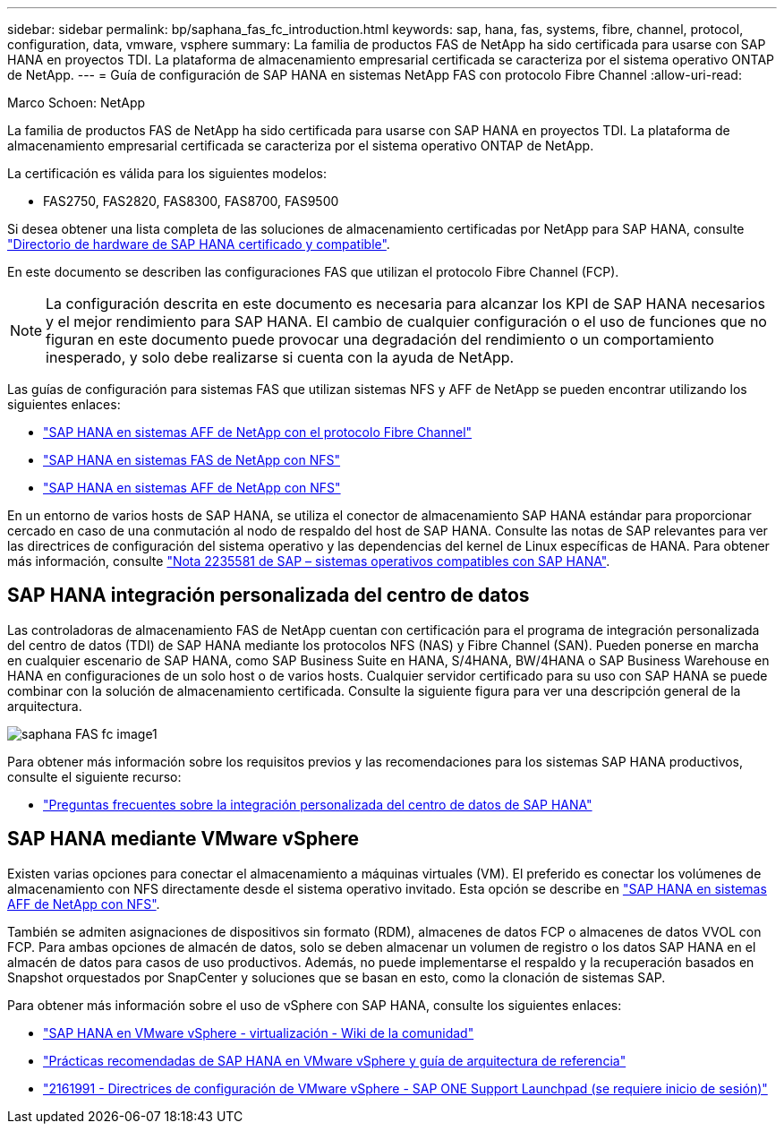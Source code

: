 ---
sidebar: sidebar 
permalink: bp/saphana_fas_fc_introduction.html 
keywords: sap, hana, fas, systems, fibre, channel, protocol, configuration, data, vmware, vsphere 
summary: La familia de productos FAS de NetApp ha sido certificada para usarse con SAP HANA en proyectos TDI. La plataforma de almacenamiento empresarial certificada se caracteriza por el sistema operativo ONTAP de NetApp. 
---
= Guía de configuración de SAP HANA en sistemas NetApp FAS con protocolo Fibre Channel
:allow-uri-read: 


Marco Schoen: NetApp

La familia de productos FAS de NetApp ha sido certificada para usarse con SAP HANA en proyectos TDI. La plataforma de almacenamiento empresarial certificada se caracteriza por el sistema operativo ONTAP de NetApp.

La certificación es válida para los siguientes modelos:

* FAS2750, FAS2820, FAS8300, FAS8700, FAS9500


Si desea obtener una lista completa de las soluciones de almacenamiento certificadas por NetApp para SAP HANA, consulte https://www.sap.com/dmc/exp/2014-09-02-hana-hardware/enEN/#/solutions?filters=v:deCertified;ve:13["Directorio de hardware de SAP HANA certificado y compatible"^].

En este documento se describen las configuraciones FAS que utilizan el protocolo Fibre Channel (FCP).


NOTE: La configuración descrita en este documento es necesaria para alcanzar los KPI de SAP HANA necesarios y el mejor rendimiento para SAP HANA. El cambio de cualquier configuración o el uso de funciones que no figuran en este documento puede provocar una degradación del rendimiento o un comportamiento inesperado, y solo debe realizarse si cuenta con la ayuda de NetApp.

Las guías de configuración para sistemas FAS que utilizan sistemas NFS y AFF de NetApp se pueden encontrar utilizando los siguientes enlaces:

* https://docs.netapp.com/us-en/netapp-solutions-sap/bp/saphana_aff_fc_introduction.html["SAP HANA en sistemas AFF de NetApp con el protocolo Fibre Channel"^]
* https://docs.netapp.com/us-en/netapp-solutions-sap/bp/saphana-fas-nfs_introduction.html["SAP HANA en sistemas FAS de NetApp con NFS"^]
* https://docs.netapp.com/us-en/netapp-solutions-sap/bp/saphana_aff_nfs_introduction.html["SAP HANA en sistemas AFF de NetApp con NFS"^]


En un entorno de varios hosts de SAP HANA, se utiliza el conector de almacenamiento SAP HANA estándar para proporcionar cercado en caso de una conmutación al nodo de respaldo del host de SAP HANA. Consulte las notas de SAP relevantes para ver las directrices de configuración del sistema operativo y las dependencias del kernel de Linux específicas de HANA. Para obtener más información, consulte https://launchpad.support.sap.com/["Nota 2235581 de SAP – sistemas operativos compatibles con SAP HANA"^].



== SAP HANA integración personalizada del centro de datos

Las controladoras de almacenamiento FAS de NetApp cuentan con certificación para el programa de integración personalizada del centro de datos (TDI) de SAP HANA mediante los protocolos NFS (NAS) y Fibre Channel (SAN). Pueden ponerse en marcha en cualquier escenario de SAP HANA, como SAP Business Suite en HANA, S/4HANA, BW/4HANA o SAP Business Warehouse en HANA en configuraciones de un solo host o de varios hosts. Cualquier servidor certificado para su uso con SAP HANA se puede combinar con la solución de almacenamiento certificada. Consulte la siguiente figura para ver una descripción general de la arquitectura.

image::saphana_fas_fc_image1.png[saphana FAS fc image1]

Para obtener más información sobre los requisitos previos y las recomendaciones para los sistemas SAP HANA productivos, consulte el siguiente recurso:

* http://go.sap.com/documents/2016/05/e8705aae-717c-0010-82c7-eda71af511fa.html["Preguntas frecuentes sobre la integración personalizada del centro de datos de SAP HANA"^]




== SAP HANA mediante VMware vSphere

Existen varias opciones para conectar el almacenamiento a máquinas virtuales (VM). El preferido es conectar los volúmenes de almacenamiento con NFS directamente desde el sistema operativo invitado. Esta opción se describe en https://docs.netapp.com/us-en/netapp-solutions_main/ent-apps-db/saphana_aff_nfs_introduction.html["SAP HANA en sistemas AFF de NetApp con NFS"^].

También se admiten asignaciones de dispositivos sin formato (RDM), almacenes de datos FCP o almacenes de datos VVOL con FCP. Para ambas opciones de almacén de datos, solo se deben almacenar un volumen de registro o los datos SAP HANA en el almacén de datos para casos de uso productivos. Además, no puede implementarse el respaldo y la recuperación basados en Snapshot orquestados por SnapCenter y soluciones que se basan en esto, como la clonación de sistemas SAP.

Para obtener más información sobre el uso de vSphere con SAP HANA, consulte los siguientes enlaces:

* https://wiki.scn.sap.com/wiki/display/VIRTUALIZATION/SAP+HANA+on+VMware+vSphere["SAP HANA en VMware vSphere - virtualización - Wiki de la comunidad"^]
* https://core.vmware.com/resource/sap-hana-vmware-vsphere-best-practices-and-reference-architecture-guide#introduction["Prácticas recomendadas de SAP HANA en VMware vSphere y guía de arquitectura de referencia"^]
* https://launchpad.support.sap.com/["2161991 - Directrices de configuración de VMware vSphere - SAP ONE Support Launchpad (se requiere inicio de sesión)"^]

